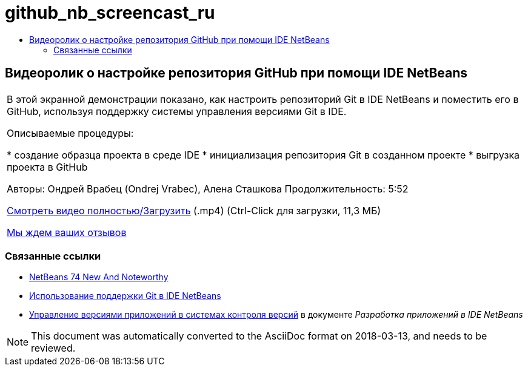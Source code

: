// 
//     Licensed to the Apache Software Foundation (ASF) under one
//     or more contributor license agreements.  See the NOTICE file
//     distributed with this work for additional information
//     regarding copyright ownership.  The ASF licenses this file
//     to you under the Apache License, Version 2.0 (the
//     "License"); you may not use this file except in compliance
//     with the License.  You may obtain a copy of the License at
// 
//       http://www.apache.org/licenses/LICENSE-2.0
// 
//     Unless required by applicable law or agreed to in writing,
//     software distributed under the License is distributed on an
//     "AS IS" BASIS, WITHOUT WARRANTIES OR CONDITIONS OF ANY
//     KIND, either express or implied.  See the License for the
//     specific language governing permissions and limitations
//     under the License.
//

= github_nb_screencast_ru
:jbake-type: page
:jbake-tags: old-site, needs-review
:jbake-status: published
:keywords: Apache NetBeans  github_nb_screencast_ru
:description: Apache NetBeans  github_nb_screencast_ru
:toc: left
:toc-title:

== Видеоролик о настройке репозитория GitHub при помощи IDE NetBeans

|===
|В этой экранной демонстрации показано, как настроить репозиторий Git в IDE NetBeans и поместить его в GitHub, используя поддержку системы управления версиями Git в IDE.

Описываемые процедуры:

* создание образца проекта в среде IDE
* инициализация репозитория Git в созданном проекте
* выгрузка проекта в GitHub

Авторы: Ондрей Врабец (Ondrej Vrabec), Алена Сташкова
Продолжительность: 5:52

link:http://bits.netbeans.org/media/github_nb.mp4[Смотреть видео полностью/Загрузить] (.mp4) (Ctrl-Click для загрузки, 11,3 МБ)

link:/about/contact_form.html?to=3&subject=Feedback:%20Screencast%20-%20Setting%20Up%20a%20GitHub%20Repository%20Using%20NetBeans%20IDE[Мы ждем ваших отзывов]
  
|===

=== Связанные ссылки

* link:http://wiki.netbeans.org/NewAndNoteworthyNB74[NetBeans 74 New And Noteworthy]
* link:https://netbeans.org/kb/docs/ide/git.html[Использование поддержки Git в IDE NetBeans]
* link:http://www.oracle.com/pls/topic/lookup?ctx=nb8000&id=NBDAG234[Управление версиями приложений в системах контроля версий] в документе _Разработка приложений в IDE NetBeans_

NOTE: This document was automatically converted to the AsciiDoc format on 2018-03-13, and needs to be reviewed.
